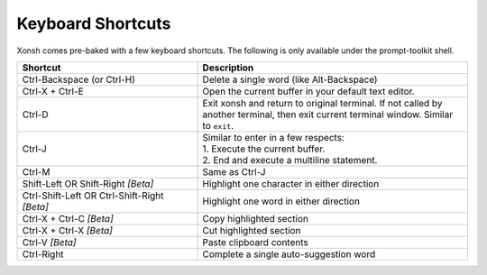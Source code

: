 .. _keyboard_shortcuts:

******************
Keyboard Shortcuts
******************
Xonsh comes pre-baked with a few keyboard shortcuts. The following is only available under the prompt-toolkit shell.

.. list-table::
    :widths: 40 60
    :header-rows: 1

    * - Shortcut
      - Description
    * - Ctrl-Backspace (or Ctrl-H)
      - Delete a single word (like Alt-Backspace)
    * - Ctrl-X + Ctrl-E
      - Open the current buffer in your default text editor.
    * - Ctrl-D
      - Exit xonsh and return to original terminal. If not called by another terminal, then exit current terminal window. Similar to ``exit``.
    * - Ctrl-J
      - | Similar to enter in a few respects:
        | 1. Execute the current buffer.
        | 2. End and execute a multiline statement.
    * - Ctrl-M
      - Same as Ctrl-J
    * - Shift-Left OR Shift-Right *[Beta]*
      - Highlight one character in either direction
    * - Ctrl-Shift-Left OR Ctrl-Shift-Right *[Beta]*
      - Highlight one word in either direction
    * - Ctrl-X + Ctrl-C *[Beta]*
      - Copy highlighted section
    * - Ctrl-X + Ctrl-X *[Beta]*
      - Cut highlighted section
    * - Ctrl-V *[Beta]*
      - Paste clipboard contents
    * - Ctrl-Right
      - Complete a single auto-suggestion word


